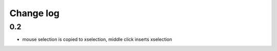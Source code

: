 Change log
==========

0.2 
---

* mouse selection is copied to xselection, middle click inserts xselection
